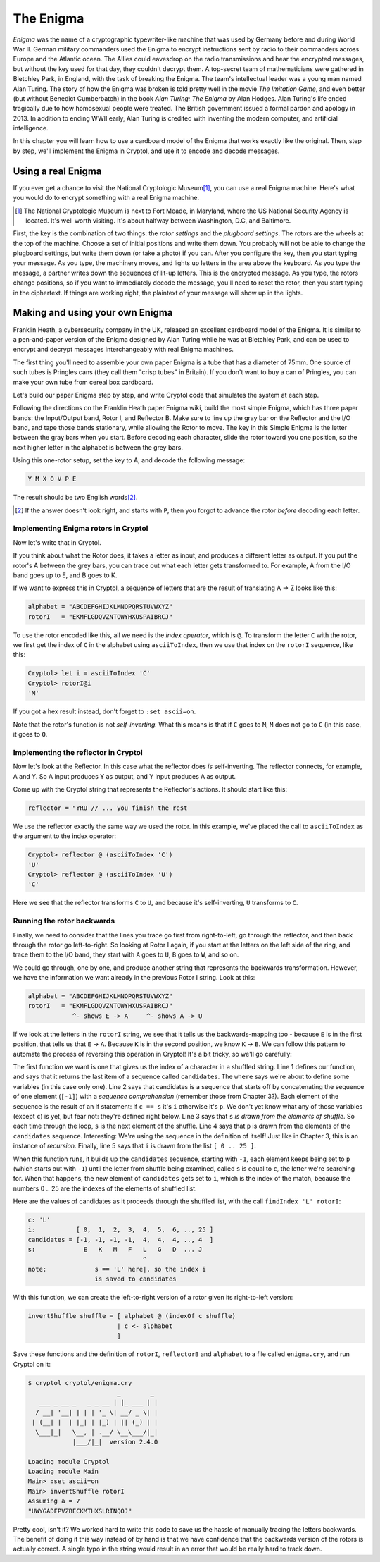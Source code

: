 The Enigma
===========

.. figure:: figures/Enigma1.jpg
   :alt: The Enigma Machine
   :figclass: align-center
   :scale: 60%

.. index::
   single: Alan Turing
   single: Enigma
   single: World War II
   single: Bletchley Park

*Enigma* was the name of a cryptographic typewriter-like machine that
was used by Germany before and during World War II.  German military
commanders used the Enigma to encrypt instructions sent by radio to
their commanders across Europe and the Atlantic ocean. The Allies
could eavesdrop on the radio transmissions and hear the encrypted
messages, but without the key used for that day, they couldn't decrypt
them.  A top-secret team of mathematicians were gathered in Bletchley
Park, in England, with the task of breaking the Enigma. The team's
intellectual leader was a young man named Alan Turing.  The story of
how the Enigma was broken is told pretty well in the movie *The
Imitation Game*, and even better (but without Benedict Cumberbatch) in
the book *Alan Turing: The Enigma* by Alan Hodges.  Alan Turing's life
ended tragically due to how homosexual people were treated. The
British government issued a formal pardon and apology in 2013.  In
addition to ending WWII early, Alan Turing is credited with inventing
the modern computer, and artificial intelligence.

In this chapter you will learn how to use a cardboard model of the
Enigma that works exactly like the original. Then, step by step, we'll
implement the Enigma in Cryptol, and use it to encode and decode
messages.

.. finally, we'll use Cryptol's advanced features to break the enigma code.

Using a real Enigma
-------------------

If you ever get a chance to visit the National Cryptologic Museum\ [#]_, you
can use a real Enigma machine. Here's what you would do to encrypt
something with a real Enigma machine.

.. [#] The National Cryptologic Museum is next to Fort Meade, in
   Maryland, where the US National Security Agency is located. It's well worth
   visiting. It's about halfway between Washington, D.C, and
   Baltimore.

First, the key is the combination of two things: the *rotor settings*
and the *plugboard settings*. The rotors are the wheels at the top of
the machine. Choose a set of initial positions and write them down.
You probably will not be able to change the plugboard settings, but
write them down (or take a photo) if you can. After you configure the key, then you
start typing your message. As you type, the machinery moves, and
lights up letters in the area above the keyboard. As you type the
message, a partner writes down the sequences of lit-up letters. This
is the encrypted message. As you type, the rotors change positions, so
if you want to immediately decode the message, you'll need to reset
the rotor, then you start typing in the ciphertext. If things are
working right, the plaintext of your message will show up in the
lights.

Making and using your own Enigma
---------------------------------

Franklin Heath, a cybersecurity company in the UK, released an
excellent cardboard model of the Enigma. It is similar to a
pen-and-paper version of the Enigma designed by Alan Turing while he
was at Bletchley Park, and can be used to encrypt and decrypt messages
interchangeably with real Enigma machines.

The first thing you'll need to assemble your own paper Enigma is a
tube that has a diameter of 75mm. One source of such tubes is
Pringles cans (they call them "crisp tubes" in Britain). If you don't
want to buy a can of Pringles, you can make your own tube from
cereal box cardboard.

Let's build our paper Enigma step by step, and write Cryptol code that
simulates the system at each step.

Following the directions on the Franklin Heath paper Enigma wiki,
build the most simple Enigma, which has three paper bands: the
Input/Output band, Rotor I, and Reflector B. Make sure to line up the
gray bar on the Reflector and the I/O band, and tape those bands
stationary, while allowing the Rotor to move. The key in this Simple
Enigma is the letter between the gray bars when you start. Before
decoding each character, slide the rotor toward you one position, so
the next higher letter in the alphabet is between the grey bars.

Using this one-rotor setup, set the key to A, and decode the following
message:

.. code-block:: console

  Y M X O V P E

The result should be two English words\ [#]_.

.. [#] If the answer doesn't look right, and starts with ``P``, then
   you forgot to advance the rotor *before* decoding each letter.

Implementing Enigma rotors in Cryptol
~~~~~~~~~~~~~~~~~~~~~~~~~~~~~~~~~~~~~~

Now let's write that in Cryptol.

If you think about what the Rotor does, it takes a letter as input,
and produces a different letter as output. If you put the rotor's A
between the grey bars, you can trace out what each letter gets
transformed to. For example, A from the I/O band goes up to E, and B
goes to K.

If we want to express this in Cryptol, a sequence of letters
that are the result of translating A -> Z looks like this:


.. code-block:: console

  alphabet = "ABCDEFGHIJKLMNOPQRSTUVWXYZ"
  rotorI   = "EKMFLGDQVZNTOWYHXUSPAIBRCJ"

To use the rotor encoded like this, all we need is the *index
operator*, which is ``@``. To transform the letter ``C`` with the
rotor, we first get the index of ``C`` in the alphabet using
``asciiToIndex``, then we use that index on the ``rotorI`` sequence,
like this:

.. code-block:: console

  Cryptol> let i = asciiToIndex 'C'
  Cryptol> rotorI@i
  'M'

If you got a hex result instead, don't forget to ``:set ascii=on``.

Note that the rotor's function is not *self-inverting.* What this means
is that if ``C`` goes to ``M``, ``M`` does not go to ``C`` (in this case, it goes to
``O``.

Implementing the reflector in Cryptol
~~~~~~~~~~~~~~~~~~~~~~~~~~~~~~~~~~~~~

Now let's look at the Reflector. In this case what the reflector does *is*
self-inverting. The reflector connects, for example, A and Y. So A
input produces Y as output, and Y input produces A as output.

Come up with the Cryptol string that represents the Reflector's
actions. It should start like this:

.. answer: "ABCDEFGHIJKLMNOPQRSTUVWXYZ"
   "YRUHQSLDPXNGOKMIEBFZCWVJAT"

.. code-block:: console

  reflector = "YRU // ... you finish the rest

We use the reflector exactly the same way we used the rotor. In this
example, we've placed the call to ``asciiToIndex`` as the argument to
the index operator:

.. code-block:: console

  Cryptol> reflector @ (asciiToIndex 'C')
  'U'
  Cryptol> reflector @ (asciiToIndex 'U')
  'C'

Here we see that the reflector transforms ``C`` to ``U``, and because
it's self-inverting, ``U`` transforms to ``C``.

Running the rotor backwards
~~~~~~~~~~~~~~~~~~~~~~~~~~~~~~~~

Finally, we need to consider that the lines you trace go first from
right-to-left, go through the reflector, and then back through the
rotor go left-to-right. So looking at Rotor I again, if you start at
the letters on the left side of the ring, and trace them to the I/O
band, they start with ``A`` goes to ``U``, ``B`` goes to ``W``, and so on.

We could go through, one by one, and produce another string that
represents the backwards transformation. However, we have the
information we want already in the previous Rotor I string. Look at
this:

.. code-block:: console

  alphabet = "ABCDEFGHIJKLMNOPQRSTUVWXYZ"
  rotorI   = "EKMFLGDQVZNTOWYHXUSPAIBRCJ"
              ^- shows E -> A     ^- shows A -> U

If we look at the letters in the ``rotorI`` string, we see that it
tells us the backwards-mapping too - because ``E`` is in the first
position, that tells us that ``E`` -> ``A``. Because ``K`` is in the
second position, we know ``K`` -> ``B``. We can follow this pattern to
automate the process of reversing this operation in Cryptol! It's a
bit tricky, so we'll go carefully:

.. code-block:: cryptol
  :linenos:

  indexOf c shuffle = candidates ! 0 where
      candidates = [ -1 ] # [ if c == s then i else p
                            | s <- shuffle
                            | p <- candidates
                            | i <- [ 0 .. 25 ]
                            ]

  invertShuffle shuffle = [ alphabet @ (indexOf c shuffle)
                          | c <- alphabet ]

.. index::
   single: recursion
   single: sequence comprehension
The first function we want is one that gives us the index of a
character in a shuffled string. Line 1 defines our function, and says
that it returns the last item of a sequence called ``candidates``. The
``where`` says we're about to define some variables (in this case only
one). Line 2 says that candidates is a sequence that starts off by
concatenating the sequence of one element (``[-1]``) with a *sequence
comprehension* (remember those from Chapter 3?). Each element of the
sequence is the result of an if statement: if ``c == s`` it's ``i``
otherwise it's ``p``. We don't yet know what any of those variables
(except ``c``) is yet, but fear not: they're defined right below. Line
3 says that ``s`` *is drawn from the elements of shuffle*. So each
time through the loop, ``s`` is the next element of the shuffle. Line
4 says that ``p`` is drawn from the elements of the ``candidates``
sequence. Interesting: We're using the sequence in the definition of
itself! Just like in Chapter 3, this is an instance of *recursion*.
Finally, line 5 says that ``i`` is drawn from the list ``[ 0 .. 25 ]``.

When this function runs, it builds up the ``candidates`` sequence,
starting with ``-1``, each element keeps being set to ``p`` (which
starts out with ``-1``) until the letter from shuffle being examined,
called ``s`` is equal to ``c``, the letter we're searching for. When
that happens, the new element of ``candidates`` gets set to ``i``,
which is the index of the match, because the numbers 0 .. 25 are the
indexes of the elements of shuffled list.

Here are the values of candidates as it proceeds through the shuffled
list, with the call ``findIndex 'L' rotorI``:

.. code-block:: console

   c: 'L'
   i:           [ 0,  1,  2,  3,  4,  5,  6, .., 25 ]
   candidates = [-1, -1, -1, -1,  4,  4,  4, .., 4  ]
   s:             E   K   M   F   L   G   D  ... J
                                  ^
   note:             s == 'L' here|, so the index i
                     is saved to candidates


With this function, we can create the left-to-right version of a rotor
given its right-to-left version:

.. code-block:: cryptol

  invertShuffle shuffle = [ alphabet @ (indexOf c shuffle)
                          | c <- alphabet
                          ]

Save these functions and the definition of ``rotorI``, ``reflectorB`` and
``alphabet`` to a file called ``enigma.cry``, and run Cryptol on it:

.. code-block:: console

  $ cryptol cryptol/enigma.cry
                          _        _
     ___ _ __ _   _ _ __ | |_ ___ | |
    / __| '__| | | | '_ \| __/ _ \| |
   | (__| |  | |_| | |_) | || (_) | |
    \___|_|   \__, | .__/ \__\___/|_|
              |___/|_|  version 2.4.0

  Loading module Cryptol
  Loading module Main
  Main> :set ascii=on
  Main> invertShuffle rotorI
  Assuming a = 7
  "UWYGADFPVZBECKMTHXSLRINQOJ"

Pretty cool, isn't it? We worked hard to write this code to save us the hassle of
manually tracing the letters backwards. The benefit of doing it this
way instead of by hand is that we have confidence that the
backwards version of the rotors is actually correct. A single typo in
the string would result in an error that would be really hard to track
down.

.. In a future chapter, we'll learn how to use Cryptol to prove
   properties about our rotors, such as that they are permutations of the
   alphabet, and the inverse rotor actually does invert its input.
